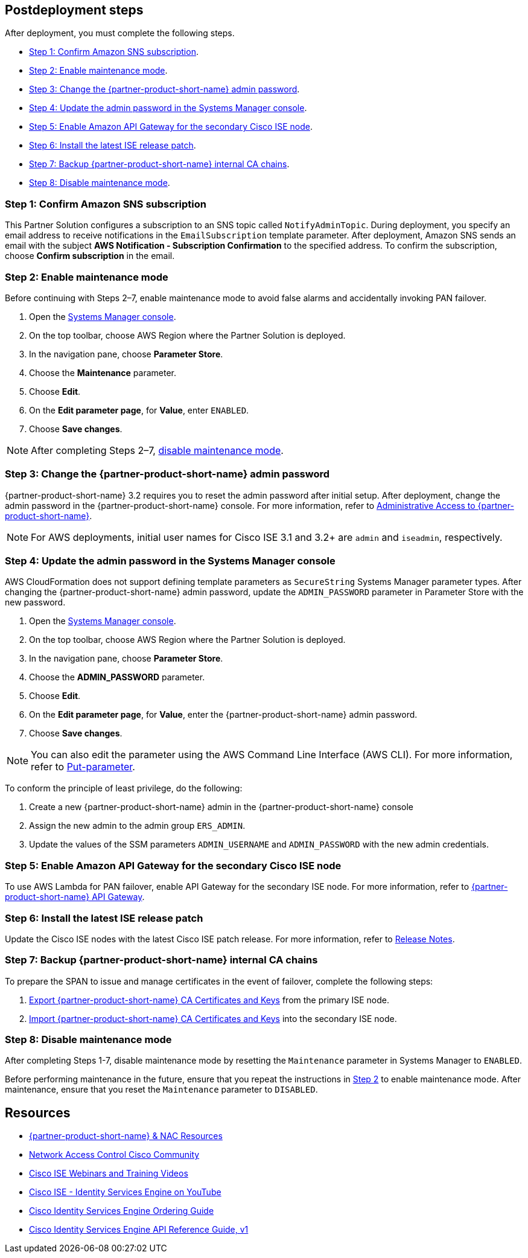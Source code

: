 // Include any postdeployment steps here, such as steps necessary to test that the deployment was successful. If there are no postdeployment steps, leave this file empty.

== Postdeployment steps
After deployment, you must complete the following steps.

* <<Step 1: Confirm Amazon SNS subscription>>.

* <<Step 2: Enable maintenance mode>>.

* <<Step 3: Change the {partner-product-short-name} admin password>>.

* <<Step 4: Update the admin password in the Systems Manager console>>.

* <<Step 5: Enable Amazon API Gateway for the secondary Cisco ISE node>>.

* <<Step 6: Install the latest ISE release patch>>.

* <<Step 7: Backup {partner-product-short-name} internal CA chains>>.

* <<Step 8: Disable maintenance mode>>.


=== Step 1: Confirm Amazon SNS subscription
This Partner Solution configures a subscription to an SNS topic called `NotifyAdminTopic`. During deployment, you specify an email address to receive notifications in the `EmailSubscription` template parameter. After deployment, Amazon SNS sends an email with the subject *AWS Notification - Subscription Confirmation* to the specified address. To confirm the subscription, choose *Confirm subscription* in the email.

=== Step 2: Enable maintenance mode
Before continuing with Steps 2–7, enable maintenance mode to avoid false alarms and accidentally invoking PAN failover.

. Open the https://console.aws.amazon.com/systems-manager/[Systems Manager console^].
. On the top toolbar, choose AWS Region where the Partner Solution is deployed.
. In the navigation pane, choose *Parameter Store*.
. Choose the *Maintenance* parameter.
. Choose *Edit*.
. On the *Edit parameter page*, for *Value*, enter `ENABLED`.
. Choose *Save changes*.

NOTE: After completing Steps 2–7, <<Step 8: Disable maintenance mode, disable maintenance mode>>.

=== Step 3: Change the {partner-product-short-name} admin password
{partner-product-short-name} 3.2 requires you to reset the admin password after initial setup. After deployment, change the admin password in the {partner-product-short-name} console. For more information, refer to https://www.cisco.com/c/en/us/td/docs/security/ise/3-2/admin_guide/b_ise_admin_3_2/b_ISE_admin_32_overview.html#concept_7642DD36C0DD424CA423615BF013D0B9[Administrative Access to {partner-product-short-name}^].

NOTE: For AWS deployments, initial user names for Cisco ISE 3.1 and 3.2+ are `admin` and `iseadmin`, respectively.

=== Step 4: Update the admin password in the Systems Manager console
AWS CloudFormation does not support defining template parameters as `SecureString` Systems Manager parameter types. After changing the {partner-product-short-name} admin password, update the `ADMIN_PASSWORD` parameter in Parameter Store with the new password.

. Open the https://console.aws.amazon.com/systems-manager/[Systems Manager console^].
. On the top toolbar, choose AWS Region where the Partner Solution is deployed.
. In the navigation pane, choose *Parameter Store*.
. Choose the *ADMIN_PASSWORD* parameter.
. Choose *Edit*.
. On the *Edit parameter page*, for *Value*, enter the {partner-product-short-name} admin password.
. Choose *Save changes*.

NOTE: You can also edit the parameter using the AWS Command Line Interface (AWS CLI). For more information, refer to https://docs.aws.amazon.com/cli/latest/reference/ssm/put-parameter.html[Put-parameter^].

To conform the principle of least privilege, do the following:

. Create a new {partner-product-short-name} admin in the {partner-product-short-name} console
. Assign the new admin to the admin group `ERS_ADMIN`.
. Update the values of the SSM parameters `ADMIN_USERNAME` and `ADMIN_PASSWORD` with the new admin credentials.

=== Step 5: Enable Amazon API Gateway for the secondary Cisco ISE node
To use AWS Lambda for PAN failover, enable API Gateway for the secondary ISE node. For more information, refer to https://developer.cisco.com/docs/identity-services-engine/latest/#!cisco-ise-api-framework/cisco-ise-api-gateway[{partner-product-short-name} API Gateway^].

=== Step 6: Install the latest ISE release patch
Update the Cisco ISE nodes with the latest Cisco ISE patch release. For more information, refer to http://cs.co/ise-rn[Release Notes^].

=== Step 7: Backup {partner-product-short-name} internal CA chains
To prepare the SPAN to issue and manage certificates in the event of failover, complete the following steps:

. https://www.cisco.com/c/en/us/td/docs/security/ise/3-1/admin_guide/b_ise_admin_3_1/b_ISE_admin_31_basic_setup.html#task_E04823B79DCD41EABFAD358D882CE7CA[Export {partner-product-short-name} CA Certificates and Keys^] from the primary ISE node.

. https://www.cisco.com/c/en/us/td/docs/security/ise/3-1/admin_guide/b_ise_admin_3_1/b_ISE_admin_31_basic_setup.html#task_574F728D24F84475A6099F0D9D3B76B1[Import {partner-product-short-name} CA Certificates and Keys^] into the secondary ISE node.

=== Step 8: Disable maintenance mode
After completing Steps 1-7, disable maintenance mode by resetting the `Maintenance` parameter in Systems Manager to `ENABLED`.

Before performing maintenance in the future, ensure that you repeat the instructions in <<Step 2: Enable maintenance mode, Step 2>> to enable maintenance mode. After maintenance, ensure that you reset the `Maintenance` parameter to `DISABLED`.

== Resources
* http://cs.co/ise-resources[{partner-product-short-name} & NAC Resources^]
* http://cs.co/ise-community[Network Access Control Cisco Community^]
* http://cs.co/ise-webinars[Cisco ISE Webinars and Training Videos^]
* http://cs.co/ise-videos[Cisco ISE - Identity Services Engine on YouTube^]
* http://cs.co/ise-licensing[Cisco Identity Services Engine Ordering Guide^]
* http://cs.co/ise-api[Cisco Identity Services Engine API Reference Guide, v1^]
